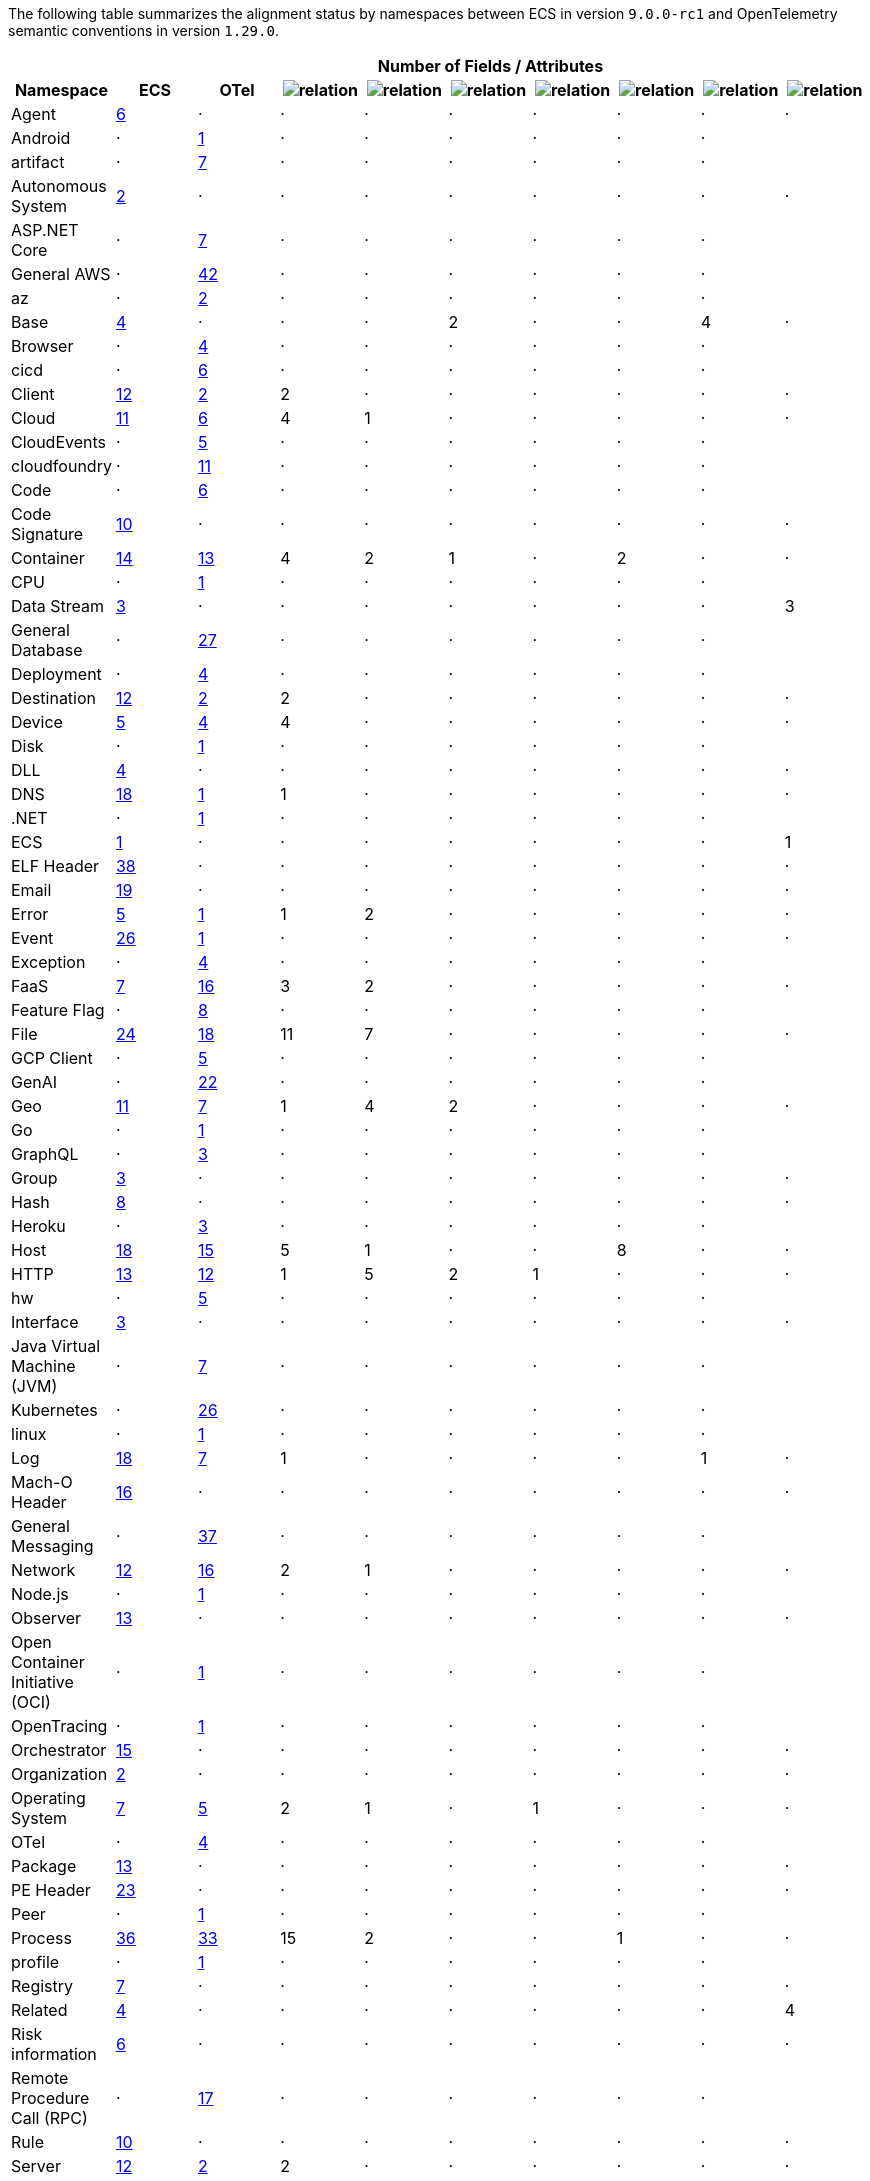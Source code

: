 
////
This file is automatically generated. Don't edit it manually!
////
The following table summarizes the alignment status by namespaces between ECS in version `9.0.0-rc1`
and OpenTelemetry semantic conventions in version `1.29.0`.

[cols="10*"]
|====
h| 
9+^h| Number of Fields / Attributes

h| Namespace
^h| ECS
^h| OTel 
^h| image:https://img.shields.io/badge/match-93c93e?style=flat[relation,title=match]
^h| image:https://img.shields.io/badge/equivalent-1ba9f5?style=flat[relation,title=equivalent]
^h| image:https://img.shields.io/badge/related-efc20d?style=flat[relation,title=related]
^h| image:https://img.shields.io/badge/conflict-910000?style=flat[relation,title=conflict]
^h| image:https://img.shields.io/badge/metric-cb00cb?style=flat[relation,title=metric]
^h| image:https://img.shields.io/badge/OTLP-ffdcb2?style=flat[relation,title=OTLP]
^h| image:https://img.shields.io/badge/n%2Fa-f2f4fb?style=flat[relation,title=na]


| Agent
^| <<ecs-agent,6>>
^| ·
^| ·
^| ·
^| ·
^| ·
^| ·
^| ·
^| ·


| Android
^| ·
^| https://opentelemetry.io/docs/specs/semconv/attributes-registry/android[1]
^| ·
^| ·
^| ·
^| ·
^| ·
^| ·
^| 


| artifact
^| ·
^| https://opentelemetry.io/docs/specs/semconv/attributes-registry/artifact[7]
^| ·
^| ·
^| ·
^| ·
^| ·
^| ·
^| 


| Autonomous System
^| <<ecs-as,2>>
^| ·
^| ·
^| ·
^| ·
^| ·
^| ·
^| ·
^| ·


| ASP.NET Core
^| ·
^| https://opentelemetry.io/docs/specs/semconv/attributes-registry/aspnetcore[7]
^| ·
^| ·
^| ·
^| ·
^| ·
^| ·
^| 


| General AWS
^| ·
^| https://opentelemetry.io/docs/specs/semconv/attributes-registry/aws[42]
^| ·
^| ·
^| ·
^| ·
^| ·
^| ·
^| 


| az
^| ·
^| https://opentelemetry.io/docs/specs/semconv/attributes-registry/az[2]
^| ·
^| ·
^| ·
^| ·
^| ·
^| ·
^| 


| Base
^| <<ecs-base,4>>
^| ·
^| ·
^| ·
^| 2
^| ·
^| ·
^| 4
^| ·


| Browser
^| ·
^| https://opentelemetry.io/docs/specs/semconv/attributes-registry/browser[4]
^| ·
^| ·
^| ·
^| ·
^| ·
^| ·
^| 


| cicd
^| ·
^| https://opentelemetry.io/docs/specs/semconv/attributes-registry/cicd[6]
^| ·
^| ·
^| ·
^| ·
^| ·
^| ·
^| 


| Client
^| <<ecs-client,12>>
^| https://opentelemetry.io/docs/specs/semconv/attributes-registry/client[2]
^| 2
^| ·
^| ·
^| ·
^| ·
^| ·
^| ·


| Cloud
^| <<ecs-cloud,11>>
^| https://opentelemetry.io/docs/specs/semconv/attributes-registry/cloud[6]
^| 4
^| 1
^| ·
^| ·
^| ·
^| ·
^| ·


| CloudEvents
^| ·
^| https://opentelemetry.io/docs/specs/semconv/attributes-registry/cloudevents[5]
^| ·
^| ·
^| ·
^| ·
^| ·
^| ·
^| 


| cloudfoundry
^| ·
^| https://opentelemetry.io/docs/specs/semconv/attributes-registry/cloudfoundry[11]
^| ·
^| ·
^| ·
^| ·
^| ·
^| ·
^| 


| Code
^| ·
^| https://opentelemetry.io/docs/specs/semconv/attributes-registry/code[6]
^| ·
^| ·
^| ·
^| ·
^| ·
^| ·
^| 


| Code Signature
^| <<ecs-code_signature,10>>
^| ·
^| ·
^| ·
^| ·
^| ·
^| ·
^| ·
^| ·


| Container
^| <<ecs-container,14>>
^| https://opentelemetry.io/docs/specs/semconv/attributes-registry/container[13]
^| 4
^| 2
^| 1
^| ·
^| 2
^| ·
^| ·


| CPU
^| ·
^| https://opentelemetry.io/docs/specs/semconv/attributes-registry/cpu[1]
^| ·
^| ·
^| ·
^| ·
^| ·
^| ·
^| 


| Data Stream
^| <<ecs-data_stream,3>>
^| ·
^| ·
^| ·
^| ·
^| ·
^| ·
^| ·
^| 3


| General Database
^| ·
^| https://opentelemetry.io/docs/specs/semconv/attributes-registry/db[27]
^| ·
^| ·
^| ·
^| ·
^| ·
^| ·
^| 


| Deployment
^| ·
^| https://opentelemetry.io/docs/specs/semconv/attributes-registry/deployment[4]
^| ·
^| ·
^| ·
^| ·
^| ·
^| ·
^| 


| Destination
^| <<ecs-destination,12>>
^| https://opentelemetry.io/docs/specs/semconv/attributes-registry/destination[2]
^| 2
^| ·
^| ·
^| ·
^| ·
^| ·
^| ·


| Device
^| <<ecs-device,5>>
^| https://opentelemetry.io/docs/specs/semconv/attributes-registry/device[4]
^| 4
^| ·
^| ·
^| ·
^| ·
^| ·
^| ·


| Disk
^| ·
^| https://opentelemetry.io/docs/specs/semconv/attributes-registry/disk[1]
^| ·
^| ·
^| ·
^| ·
^| ·
^| ·
^| 


| DLL
^| <<ecs-dll,4>>
^| ·
^| ·
^| ·
^| ·
^| ·
^| ·
^| ·
^| ·


| DNS
^| <<ecs-dns,18>>
^| https://opentelemetry.io/docs/specs/semconv/attributes-registry/dns[1]
^| 1
^| ·
^| ·
^| ·
^| ·
^| ·
^| ·


| .NET
^| ·
^| https://opentelemetry.io/docs/specs/semconv/attributes-registry/dotnet[1]
^| ·
^| ·
^| ·
^| ·
^| ·
^| ·
^| 


| ECS
^| <<ecs-ecs,1>>
^| ·
^| ·
^| ·
^| ·
^| ·
^| ·
^| ·
^| 1


| ELF Header
^| <<ecs-elf,38>>
^| ·
^| ·
^| ·
^| ·
^| ·
^| ·
^| ·
^| ·


| Email
^| <<ecs-email,19>>
^| ·
^| ·
^| ·
^| ·
^| ·
^| ·
^| ·
^| ·


| Error
^| <<ecs-error,5>>
^| https://opentelemetry.io/docs/specs/semconv/attributes-registry/error[1]
^| 1
^| 2
^| ·
^| ·
^| ·
^| ·
^| ·


| Event
^| <<ecs-event,26>>
^| https://opentelemetry.io/docs/specs/semconv/attributes-registry/event[1]
^| ·
^| ·
^| ·
^| ·
^| ·
^| ·
^| ·


| Exception
^| ·
^| https://opentelemetry.io/docs/specs/semconv/attributes-registry/exception[4]
^| ·
^| ·
^| ·
^| ·
^| ·
^| ·
^| 


| FaaS
^| <<ecs-faas,7>>
^| https://opentelemetry.io/docs/specs/semconv/attributes-registry/faas[16]
^| 3
^| 2
^| ·
^| ·
^| ·
^| ·
^| ·


| Feature Flag
^| ·
^| https://opentelemetry.io/docs/specs/semconv/attributes-registry/feature-flag[8]
^| ·
^| ·
^| ·
^| ·
^| ·
^| ·
^| 


| File
^| <<ecs-file,24>>
^| https://opentelemetry.io/docs/specs/semconv/attributes-registry/file[18]
^| 11
^| 7
^| ·
^| ·
^| ·
^| ·
^| ·


| GCP Client
^| ·
^| https://opentelemetry.io/docs/specs/semconv/attributes-registry/gcp[5]
^| ·
^| ·
^| ·
^| ·
^| ·
^| ·
^| 


| GenAI
^| ·
^| https://opentelemetry.io/docs/specs/semconv/attributes-registry/gen-ai[22]
^| ·
^| ·
^| ·
^| ·
^| ·
^| ·
^| 


| Geo
^| <<ecs-geo,11>>
^| https://opentelemetry.io/docs/specs/semconv/attributes-registry/geo[7]
^| 1
^| 4
^| 2
^| ·
^| ·
^| ·
^| ·


| Go
^| ·
^| https://opentelemetry.io/docs/specs/semconv/attributes-registry/go[1]
^| ·
^| ·
^| ·
^| ·
^| ·
^| ·
^| 


| GraphQL
^| ·
^| https://opentelemetry.io/docs/specs/semconv/attributes-registry/graphql[3]
^| ·
^| ·
^| ·
^| ·
^| ·
^| ·
^| 


| Group
^| <<ecs-group,3>>
^| ·
^| ·
^| ·
^| ·
^| ·
^| ·
^| ·
^| ·


| Hash
^| <<ecs-hash,8>>
^| ·
^| ·
^| ·
^| ·
^| ·
^| ·
^| ·
^| ·


| Heroku
^| ·
^| https://opentelemetry.io/docs/specs/semconv/attributes-registry/heroku[3]
^| ·
^| ·
^| ·
^| ·
^| ·
^| ·
^| 


| Host
^| <<ecs-host,18>>
^| https://opentelemetry.io/docs/specs/semconv/attributes-registry/host[15]
^| 5
^| 1
^| ·
^| ·
^| 8
^| ·
^| ·


| HTTP
^| <<ecs-http,13>>
^| https://opentelemetry.io/docs/specs/semconv/attributes-registry/http[12]
^| 1
^| 5
^| 2
^| 1
^| ·
^| ·
^| ·


| hw
^| ·
^| https://opentelemetry.io/docs/specs/semconv/attributes-registry/hw[5]
^| ·
^| ·
^| ·
^| ·
^| ·
^| ·
^| 


| Interface
^| <<ecs-interface,3>>
^| ·
^| ·
^| ·
^| ·
^| ·
^| ·
^| ·
^| ·


| Java Virtual Machine (JVM)
^| ·
^| https://opentelemetry.io/docs/specs/semconv/attributes-registry/jvm[7]
^| ·
^| ·
^| ·
^| ·
^| ·
^| ·
^| 


| Kubernetes
^| ·
^| https://opentelemetry.io/docs/specs/semconv/attributes-registry/k8s[26]
^| ·
^| ·
^| ·
^| ·
^| ·
^| ·
^| 


| linux
^| ·
^| https://opentelemetry.io/docs/specs/semconv/attributes-registry/linux[1]
^| ·
^| ·
^| ·
^| ·
^| ·
^| ·
^| 


| Log
^| <<ecs-log,18>>
^| https://opentelemetry.io/docs/specs/semconv/attributes-registry/log[7]
^| 1
^| ·
^| ·
^| ·
^| ·
^| 1
^| ·


| Mach-O Header
^| <<ecs-macho,16>>
^| ·
^| ·
^| ·
^| ·
^| ·
^| ·
^| ·
^| ·


| General Messaging
^| ·
^| https://opentelemetry.io/docs/specs/semconv/attributes-registry/messaging[37]
^| ·
^| ·
^| ·
^| ·
^| ·
^| ·
^| 


| Network
^| <<ecs-network,12>>
^| https://opentelemetry.io/docs/specs/semconv/attributes-registry/network[16]
^| 2
^| 1
^| ·
^| ·
^| ·
^| ·
^| ·


| Node.js
^| ·
^| https://opentelemetry.io/docs/specs/semconv/attributes-registry/nodejs[1]
^| ·
^| ·
^| ·
^| ·
^| ·
^| ·
^| 


| Observer
^| <<ecs-observer,13>>
^| ·
^| ·
^| ·
^| ·
^| ·
^| ·
^| ·
^| ·


| Open Container Initiative (OCI)
^| ·
^| https://opentelemetry.io/docs/specs/semconv/attributes-registry/oci[1]
^| ·
^| ·
^| ·
^| ·
^| ·
^| ·
^| 


| OpenTracing
^| ·
^| https://opentelemetry.io/docs/specs/semconv/attributes-registry/opentracing[1]
^| ·
^| ·
^| ·
^| ·
^| ·
^| ·
^| 


| Orchestrator
^| <<ecs-orchestrator,15>>
^| ·
^| ·
^| ·
^| ·
^| ·
^| ·
^| ·
^| ·


| Organization
^| <<ecs-organization,2>>
^| ·
^| ·
^| ·
^| ·
^| ·
^| ·
^| ·
^| ·


| Operating System
^| <<ecs-os,7>>
^| https://opentelemetry.io/docs/specs/semconv/attributes-registry/os[5]
^| 2
^| 1
^| ·
^| 1
^| ·
^| ·
^| ·


| OTel
^| ·
^| https://opentelemetry.io/docs/specs/semconv/attributes-registry/otel[4]
^| ·
^| ·
^| ·
^| ·
^| ·
^| ·
^| 


| Package
^| <<ecs-package,13>>
^| ·
^| ·
^| ·
^| ·
^| ·
^| ·
^| ·
^| ·


| PE Header
^| <<ecs-pe,23>>
^| ·
^| ·
^| ·
^| ·
^| ·
^| ·
^| ·
^| ·


| Peer
^| ·
^| https://opentelemetry.io/docs/specs/semconv/attributes-registry/peer[1]
^| ·
^| ·
^| ·
^| ·
^| ·
^| ·
^| 


| Process
^| <<ecs-process,36>>
^| https://opentelemetry.io/docs/specs/semconv/attributes-registry/process[33]
^| 15
^| 2
^| ·
^| ·
^| 1
^| ·
^| ·


| profile
^| ·
^| https://opentelemetry.io/docs/specs/semconv/attributes-registry/profile[1]
^| ·
^| ·
^| ·
^| ·
^| ·
^| ·
^| 


| Registry
^| <<ecs-registry,7>>
^| ·
^| ·
^| ·
^| ·
^| ·
^| ·
^| ·
^| ·


| Related
^| <<ecs-related,4>>
^| ·
^| ·
^| ·
^| ·
^| ·
^| ·
^| ·
^| 4


| Risk information
^| <<ecs-risk,6>>
^| ·
^| ·
^| ·
^| ·
^| ·
^| ·
^| ·
^| ·


| Remote Procedure Call (RPC)
^| ·
^| https://opentelemetry.io/docs/specs/semconv/attributes-registry/rpc[17]
^| ·
^| ·
^| ·
^| ·
^| ·
^| ·
^| 


| Rule
^| <<ecs-rule,10>>
^| ·
^| ·
^| ·
^| ·
^| ·
^| ·
^| ·
^| ·


| Server
^| <<ecs-server,12>>
^| https://opentelemetry.io/docs/specs/semconv/attributes-registry/server[2]
^| 2
^| ·
^| ·
^| ·
^| ·
^| ·
^| ·


| Service
^| <<ecs-service,11>>
^| https://opentelemetry.io/docs/specs/semconv/attributes-registry/service[4]
^| 2
^| 2
^| ·
^| ·
^| ·
^| ·
^| ·


| Session
^| ·
^| https://opentelemetry.io/docs/specs/semconv/attributes-registry/session[2]
^| ·
^| ·
^| ·
^| ·
^| ·
^| ·
^| 


| SignalR
^| ·
^| https://opentelemetry.io/docs/specs/semconv/attributes-registry/signalr[2]
^| ·
^| ·
^| ·
^| ·
^| ·
^| ·
^| 


| Source
^| <<ecs-source,12>>
^| https://opentelemetry.io/docs/specs/semconv/attributes-registry/source[2]
^| 2
^| ·
^| ·
^| ·
^| ·
^| ·
^| ·


| General System
^| ·
^| https://opentelemetry.io/docs/specs/semconv/attributes-registry/system[12]
^| ·
^| ·
^| ·
^| ·
^| ·
^| ·
^| 


| Telemetry
^| ·
^| https://opentelemetry.io/docs/specs/semconv/attributes-registry/telemetry[5]
^| ·
^| ·
^| ·
^| ·
^| ·
^| ·
^| 


| test
^| ·
^| https://opentelemetry.io/docs/specs/semconv/attributes-registry/test[4]
^| ·
^| ·
^| ·
^| ·
^| ·
^| ·
^| 


| Thread
^| ·
^| https://opentelemetry.io/docs/specs/semconv/attributes-registry/thread[2]
^| ·
^| ·
^| ·
^| ·
^| ·
^| ·
^| 


| Threat
^| <<ecs-threat,65>>
^| ·
^| ·
^| ·
^| ·
^| ·
^| ·
^| ·
^| ·


| TLS
^| <<ecs-tls,29>>
^| https://opentelemetry.io/docs/specs/semconv/attributes-registry/tls[28]
^| 26
^| ·
^| ·
^| ·
^| ·
^| ·
^| ·


| Tracing
^| <<ecs-tracing,3>>
^| ·
^| ·
^| ·
^| ·
^| ·
^| ·
^| 2
^| 1


| URL
^| <<ecs-url,14>>
^| https://opentelemetry.io/docs/specs/semconv/attributes-registry/url[13]
^| 12
^| ·
^| ·
^| ·
^| ·
^| ·
^| ·


| User
^| <<ecs-user,7>>
^| https://opentelemetry.io/docs/specs/semconv/attributes-registry/user[6]
^| 6
^| ·
^| ·
^| ·
^| ·
^| ·
^| ·


| User agent
^| <<ecs-user_agent,4>>
^| https://opentelemetry.io/docs/specs/semconv/attributes-registry/user-agent[4]
^| 3
^| ·
^| ·
^| ·
^| ·
^| ·
^| ·


| V8 JS
^| ·
^| https://opentelemetry.io/docs/specs/semconv/attributes-registry/v8js[2]
^| ·
^| ·
^| ·
^| ·
^| ·
^| ·
^| 


| vcs
^| ·
^| https://opentelemetry.io/docs/specs/semconv/attributes-registry/vcs[13]
^| ·
^| ·
^| ·
^| ·
^| ·
^| ·
^| 


| VLAN
^| <<ecs-vlan,2>>
^| ·
^| ·
^| ·
^| ·
^| ·
^| ·
^| ·
^| ·


| Volume
^| <<ecs-volume,16>>
^| ·
^| ·
^| ·
^| ·
^| ·
^| ·
^| ·
^| ·


| Vulnerability
^| <<ecs-vulnerability,13>>
^| ·
^| ·
^| ·
^| ·
^| ·
^| ·
^| ·
^| ·


| Web Engine
^| ·
^| https://opentelemetry.io/docs/specs/semconv/attributes-registry/webengine[3]
^| ·
^| ·
^| ·
^| ·
^| ·
^| ·
^| 


| x509 Certificate
^| <<ecs-x509,24>>
^| ·
^| ·
^| ·
^| ·
^| ·
^| ·
^| ·
^| ·

|====
